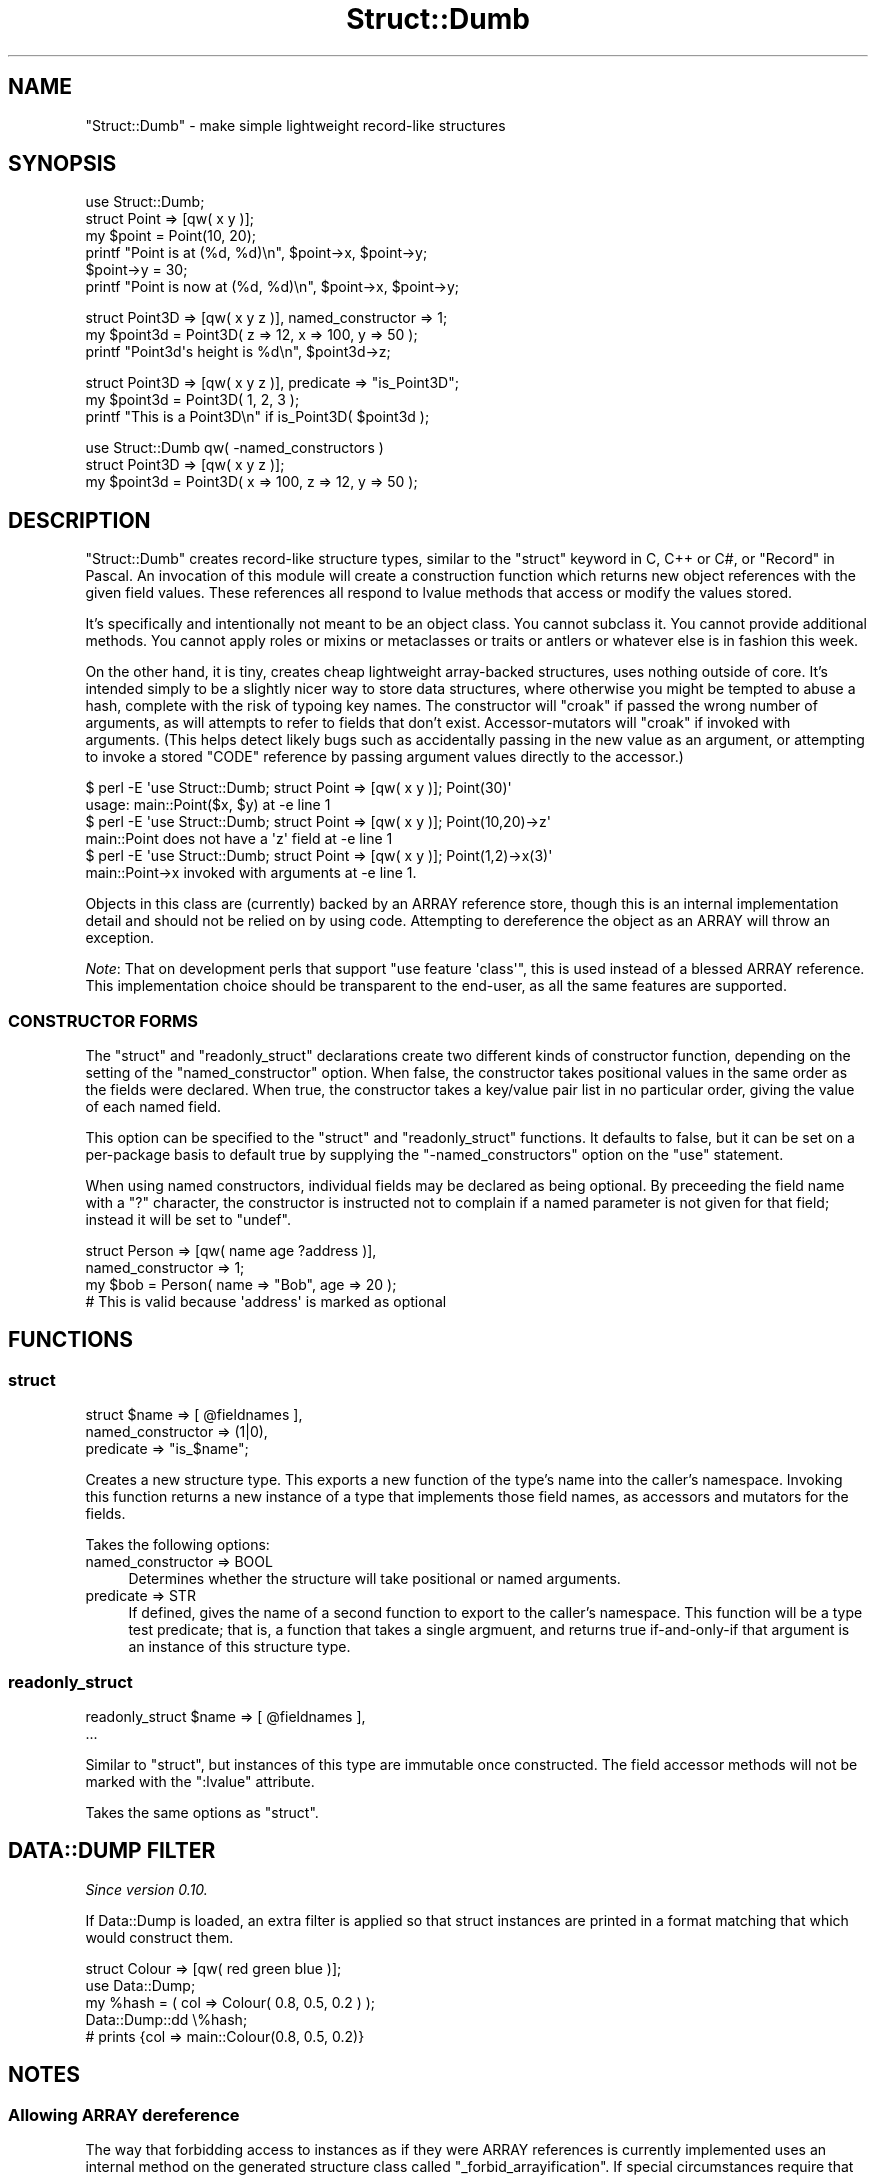 .\" -*- mode: troff; coding: utf-8 -*-
.\" Automatically generated by Pod::Man 5.0102 (Pod::Simple 3.45)
.\"
.\" Standard preamble:
.\" ========================================================================
.de Sp \" Vertical space (when we can't use .PP)
.if t .sp .5v
.if n .sp
..
.de Vb \" Begin verbatim text
.ft CW
.nf
.ne \\$1
..
.de Ve \" End verbatim text
.ft R
.fi
..
.\" \*(C` and \*(C' are quotes in nroff, nothing in troff, for use with C<>.
.ie n \{\
.    ds C` ""
.    ds C' ""
'br\}
.el\{\
.    ds C`
.    ds C'
'br\}
.\"
.\" Escape single quotes in literal strings from groff's Unicode transform.
.ie \n(.g .ds Aq \(aq
.el       .ds Aq '
.\"
.\" If the F register is >0, we'll generate index entries on stderr for
.\" titles (.TH), headers (.SH), subsections (.SS), items (.Ip), and index
.\" entries marked with X<> in POD.  Of course, you'll have to process the
.\" output yourself in some meaningful fashion.
.\"
.\" Avoid warning from groff about undefined register 'F'.
.de IX
..
.nr rF 0
.if \n(.g .if rF .nr rF 1
.if (\n(rF:(\n(.g==0)) \{\
.    if \nF \{\
.        de IX
.        tm Index:\\$1\t\\n%\t"\\$2"
..
.        if !\nF==2 \{\
.            nr % 0
.            nr F 2
.        \}
.    \}
.\}
.rr rF
.\" ========================================================================
.\"
.IX Title "Struct::Dumb 3pm"
.TH Struct::Dumb 3pm 2025-03-06 "perl v5.40.1" "User Contributed Perl Documentation"
.\" For nroff, turn off justification.  Always turn off hyphenation; it makes
.\" way too many mistakes in technical documents.
.if n .ad l
.nh
.SH NAME
"Struct::Dumb" \- make simple lightweight record\-like structures
.SH SYNOPSIS
.IX Header "SYNOPSIS"
.Vb 1
\&   use Struct::Dumb;
\&
\&   struct Point => [qw( x y )];
\&
\&   my $point = Point(10, 20);
\&
\&   printf "Point is at (%d, %d)\en", $point\->x, $point\->y;
\&
\&   $point\->y = 30;
\&   printf "Point is now at (%d, %d)\en", $point\->x, $point\->y;
.Ve
.PP

.PP
.Vb 1
\&   struct Point3D => [qw( x y z )], named_constructor => 1;
\&
\&   my $point3d = Point3D( z => 12, x => 100, y => 50 );
\&
\&   printf "Point3d\*(Aqs height is %d\en", $point3d\->z;
.Ve
.PP

.PP
.Vb 1
\&   struct Point3D => [qw( x y z )], predicate => "is_Point3D";
\&
\&   my $point3d = Point3D( 1, 2, 3 );
\&
\&   printf "This is a Point3D\en" if is_Point3D( $point3d );
.Ve
.PP

.PP
.Vb 1
\&   use Struct::Dumb qw( \-named_constructors )
\&
\&   struct Point3D => [qw( x y z )];
\&
\&   my $point3d = Point3D( x => 100, z => 12, y => 50 );
.Ve
.SH DESCRIPTION
.IX Header "DESCRIPTION"
\&\f(CW\*(C`Struct::Dumb\*(C'\fR creates record-like structure types, similar to the \f(CW\*(C`struct\*(C'\fR
keyword in C, C++ or C#, or \f(CW\*(C`Record\*(C'\fR in Pascal. An invocation of this module
will create a construction function which returns new object references with
the given field values. These references all respond to lvalue methods that
access or modify the values stored.
.PP
It's specifically and intentionally not meant to be an object class. You
cannot subclass it. You cannot provide additional methods. You cannot apply
roles or mixins or metaclasses or traits or antlers or whatever else is in
fashion this week.
.PP
On the other hand, it is tiny, creates cheap lightweight array-backed
structures, uses nothing outside of core. It's intended simply to be a
slightly nicer way to store data structures, where otherwise you might be
tempted to abuse a hash, complete with the risk of typoing key names. The
constructor will \f(CW\*(C`croak\*(C'\fR if passed the wrong number of arguments, as will
attempts to refer to fields that don't exist. Accessor-mutators will \f(CW\*(C`croak\*(C'\fR
if invoked with arguments. (This helps detect likely bugs such as accidentally
passing in the new value as an argument, or attempting to invoke a stored
\&\f(CW\*(C`CODE\*(C'\fR reference by passing argument values directly to the accessor.)
.PP
.Vb 2
\&   $ perl \-E \*(Aquse Struct::Dumb; struct Point => [qw( x y )]; Point(30)\*(Aq
\&   usage: main::Point($x, $y) at \-e line 1
\&
\&   $ perl \-E \*(Aquse Struct::Dumb; struct Point => [qw( x y )]; Point(10,20)\->z\*(Aq
\&   main::Point does not have a \*(Aqz\*(Aq field at \-e line 1
\&
\&   $ perl \-E \*(Aquse Struct::Dumb; struct Point => [qw( x y )]; Point(1,2)\->x(3)\*(Aq
\&   main::Point\->x invoked with arguments at \-e line 1.
.Ve
.PP
Objects in this class are (currently) backed by an ARRAY reference store,
though this is an internal implementation detail and should not be relied on
by using code. Attempting to dereference the object as an ARRAY will throw an
exception.
.PP
\&\fINote\fR: That on development perls that support \f(CW\*(C`use feature \*(Aqclass\*(Aq\*(C'\fR, this
is used instead of a blessed ARRAY reference. This implementation choice
should be transparent to the end-user, as all the same features are supported.
.SS "CONSTRUCTOR FORMS"
.IX Subsection "CONSTRUCTOR FORMS"
The \f(CW\*(C`struct\*(C'\fR and \f(CW\*(C`readonly_struct\*(C'\fR declarations create two different kinds
of constructor function, depending on the setting of the \f(CW\*(C`named_constructor\*(C'\fR
option. When false, the constructor takes positional values in the same order
as the fields were declared. When true, the constructor takes a key/value pair
list in no particular order, giving the value of each named field.
.PP
This option can be specified to the \f(CW\*(C`struct\*(C'\fR and \f(CW\*(C`readonly_struct\*(C'\fR
functions. It defaults to false, but it can be set on a per-package basis to
default true by supplying the \f(CW\*(C`\-named_constructors\*(C'\fR option on the \f(CW\*(C`use\*(C'\fR
statement.
.PP
When using named constructors, individual fields may be declared as being
optional. By preceeding the field name with a \f(CW\*(C`?\*(C'\fR character, the constructor
is instructed not to complain if a named parameter is not given for that
field; instead it will be set to \f(CW\*(C`undef\*(C'\fR.
.PP
.Vb 2
\&   struct Person => [qw( name age ?address )],
\&      named_constructor => 1;
\&
\&   my $bob = Person( name => "Bob", age => 20 );
\&   # This is valid because \*(Aqaddress\*(Aq is marked as optional
.Ve
.SH FUNCTIONS
.IX Header "FUNCTIONS"
.SS struct
.IX Subsection "struct"
.Vb 3
\&   struct $name => [ @fieldnames ],
\&      named_constructor => (1|0),
\&      predicate         => "is_$name";
.Ve
.PP
Creates a new structure type. This exports a new function of the type's name
into the caller's namespace. Invoking this function returns a new instance of
a type that implements those field names, as accessors and mutators for the
fields.
.PP
Takes the following options:
.IP "named_constructor => BOOL" 4
.IX Item "named_constructor => BOOL"
Determines whether the structure will take positional or named arguments.
.IP "predicate => STR" 4
.IX Item "predicate => STR"
If defined, gives the name of a second function to export to the caller's
namespace. This function will be a type test predicate; that is, a function
that takes a single argmuent, and returns true if-and-only-if that argument is
an instance of this structure type.
.SS readonly_struct
.IX Subsection "readonly_struct"
.Vb 2
\&   readonly_struct $name => [ @fieldnames ],
\&      ...
.Ve
.PP
Similar to "struct", but instances of this type are immutable once
constructed. The field accessor methods will not be marked with the
\&\f(CW\*(C`:lvalue\*(C'\fR attribute.
.PP
Takes the same options as "struct".
.SH "DATA::DUMP FILTER"
.IX Header "DATA::DUMP FILTER"
\&\fISince version 0.10.\fR
.PP
If Data::Dump is loaded, an extra filter is applied so that struct
instances are printed in a format matching that which would construct them.
.PP
.Vb 1
\&   struct Colour => [qw( red green blue )];
\&
\&   use Data::Dump;
\&
\&   my %hash = ( col => Colour( 0.8, 0.5, 0.2 ) );
\&   Data::Dump::dd \e%hash;
\&
\&   # prints {col => main::Colour(0.8, 0.5, 0.2)}
.Ve
.SH NOTES
.IX Header "NOTES"
.SS "Allowing ARRAY dereference"
.IX Subsection "Allowing ARRAY dereference"
The way that forbidding access to instances as if they were ARRAY references
is currently implemented uses an internal method on the generated structure
class called \f(CW\*(C`_forbid_arrayification\*(C'\fR. If special circumstances require that
this exception mechanism be bypassed, the method can be overloaded with an
empty \f(CW\*(C`sub {}\*(C'\fR body, allowing the struct instances in that class to be
accessed like normal ARRAY references. For good practice this should be
limited by a \f(CW\*(C`local\*(C'\fR override.
.PP
For example, Devel::Cycle needs to access the instances as plain ARRAY
references so it can walk the data structure looking for reference cycles.
.PP
.Vb 1
\&   use Devel::Cycle;
\&
\&   {
\&      no warnings \*(Aqredefine\*(Aq;
\&      local *Point::_forbid_arrayification = sub {};
\&
\&      memory_cycle_ok( $point );
\&   }
.Ve
.SH TODO
.IX Header "TODO"
.IP \(bu 4
Consider adding an \f(CW\*(C`coerce_hash\*(C'\fR option, giving name of another function to
convert structs to key/value pairs, or a HASH ref.
.SH AUTHOR
.IX Header "AUTHOR"
Paul Evans <leonerd@leonerd.org.uk>
